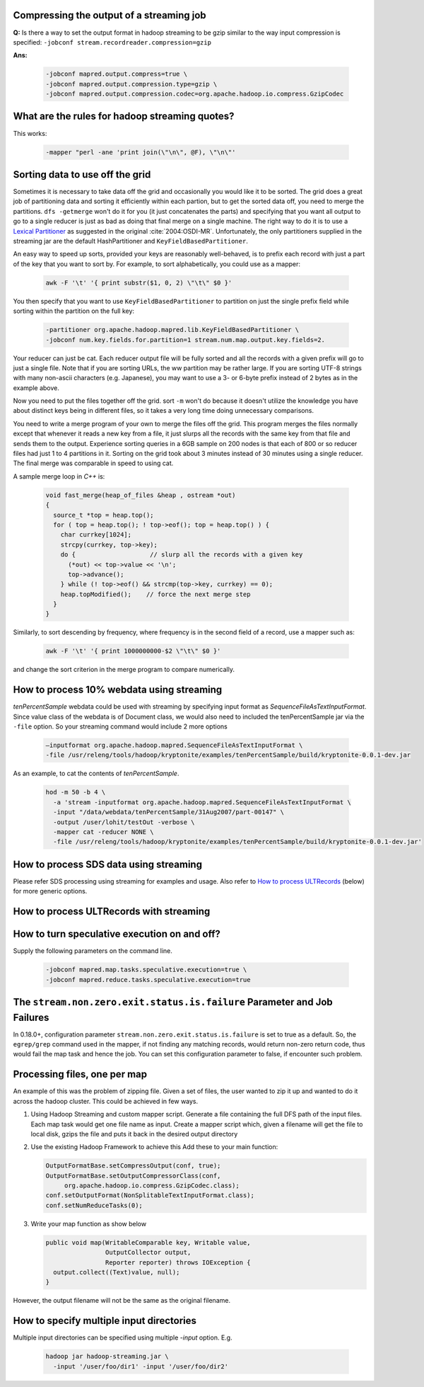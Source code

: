 .. _guide_faq_compressing_output_of_streaming_job:

Compressing the output of a streaming job
=========================================


**Q:** Is there a way to set the output format in hadoop streaming to be gzip similar to the way input compression is specified:
``-jobconf stream.recordreader.compression=gzip``

**Ans:**

  .. code-block:: bash

    -jobconf mapred.output.compress=true \
    -jobconf mapred.output.compression.type=gzip \
    -jobconf mapred.output.compression.codec=org.apache.hadoop.io.compress.GzipCodec


What are the rules for hadoop streaming quotes?
===============================================

This works:

  .. code-block:: bash

    -mapper "perl -ane 'print join(\"\n\", @F), \"\n\"'


Sorting data to use off the grid
================================


.. todo:: find missing page `Lexical Partitioner`


Sometimes it is necessary to take data off the grid and occasionally you would like it to be sorted. The grid does a great job of partitioning data and sorting it efficiently within each partion, but to get the sorted data off, you need to merge the partitions.
``dfs -getmerge`` won't do it for you (it just concatenates the parts) and specifying that you want all output to go to a single reducer is just as bad as doing that final merge on a single machine.
The right way to do it is to use a `Lexical Partitioner <https://archives.ouroath.com/twiki/twiki.corp.yahoo.com/view/Grid/PartitioningInLexiconOrde>`_ as suggested in the original :cite:`2004:OSDI-MR`. Unfortunately, the only partitioners supplied in the streaming jar are the default HashPartitioner and ``KeyFieldBasedPartitioner``.

An easy way to speed up sorts, provided your keys are reasonably well-behaved, is to prefix each record with just a part of the key that you want to sort by.
For example, to sort alphabetically, you could use as a mapper:

  .. code-block:: bash

    awk -F '\t' '{ print substr($1, 0, 2) \"\t\" $0 }'


You then specify that you want to use ``KeyFieldBasedPartitioner`` to partition on just the single prefix field while sorting within the partition on the full key:

  .. code-block:: bash

    -partitioner org.apache.hadoop.mapred.lib.KeyFieldBasedPartitioner \
    -jobconf num.key.fields.for.partition=1 stream.num.map.output.key.fields=2. 

Your reducer can just be cat. Each reducer output file will be fully sorted and all the records with a given prefix will go to just a single file. Note that if you are sorting URLs, the ww partition may be rather large. If you are sorting UTF-8 strings with many non-ascii characters (e.g. Japanese), you may want to use a 3- or 6-byte prefix instead of 2 bytes as in the example above.

Now you need to put the files together off the grid. sort ``-m`` won't do because it doesn't utilize the knowledge you have about distinct keys being in different files, so it takes a very long time doing unnecessary comparisons.

You need to write a merge program of your own to merge the files off the grid. This program merges the files normally except that whenever it reads a new key from a file, it just slurps all the records with the same key from that file and sends them to the output. Experience sorting queries in a 6GB sample on 200 nodes is that each of 800 or so reducer files had just 1 to 4 partitions in it. Sorting on the grid took about 3 minutes instead of 30 minutes using a single reducer. The final merge was comparable in speed to using cat.

A sample merge loop in `C++` is:

  .. code-block:: c++

    void fast_merge(heap_of_files &heap , ostream *out)
    {
      source_t *top = heap.top();
      for ( top = heap.top(); ! top->eof(); top = heap.top() ) {
        char currkey[1024];
        strcpy(currkey, top->key);
        do {                    // slurp all the records with a given key
          (*out) << top->value << '\n';
          top->advance();
        } while (! top->eof() && strcmp(top->key, currkey) == 0);
        heap.topModified();    // force the next merge step
      }
    }

Similarly, to sort descending by frequency, where frequency is in the second field of a record, use a mapper such as:

  .. code-block:: bash

    awk -F '\t' '{ print 1000000000-$2 \"\t\" $0 }'

and change the sort criterion in the merge program to compare numerically.


How to process 10% webdata using streaming
==========================================

`tenPercentSample` webdata could be used with streaming by specifying input format as `SequenceFileAsTextInputFormat`. Since value class of the webdata is of Document class, we would also need to included the tenPercentSample jar via the ``-file`` option. So your streaming command would include 2 more options

  .. code-block:: bash

    –inputformat org.apache.hadoop.mapred.SequenceFileAsTextInputFormat \
    -file /usr/releng/tools/hadoop/kryptonite/examples/tenPercentSample/build/kryptonite-0.0.1-dev.jar

As an example, to cat the contents of `tenPercentSample`.

  .. code-block:: bash

    hod -m 50 -b 4 \
      -a 'stream -inputformat org.apache.hadoop.mapred.SequenceFileAsTextInputFormat \
      -input "/data/webdata/tenPercentSample/31Aug2007/part-00147" \
      -output /user/lohit/testOut -verbose \
      -mapper cat -reducer NONE \
      -file /usr/releng/tools/hadoop/kryptonite/examples/tenPercentSample/build/kryptonite-0.0.1-dev.jar'

How to process SDS data using streaming
=======================================

.. todo:: find missing page `How to process ULTRecords`

Please refer SDS processing using streaming for examples and usage.
Also refer to `How to process ULTRecords <https://archives.ouroath.com/twiki/twiki.corp.yahoo.com/view/Grid/UsingStreaming>`_ (below) for more generic options.

How to process ULTRecords with streaming
========================================

How to turn speculative execution on and off?
=============================================

Supply the following parameters on the command line.

  .. code-block:: bash

    -jobconf mapred.map.tasks.speculative.execution=true \
    -jobconf mapred.reduce.tasks.speculative.execution=true


The ``stream.non.zero.exit.status.is.failure`` Parameter and Job Failures
=========================================================================

In 0.18.0+, configuration parameter ``stream.non.zero.exit.status.is.failure`` is set to true as a default. So, the ``egrep/grep`` command used in the mapper, if not finding any matching records, would return non-zero return code, thus would fail the map task and hence the job. You can set this configuration parameter to false, if encounter such problem.

Processing files, one per map
=============================

An example of this was the problem of zipping file. Given a set of files, the user wanted to zip it up and wanted to do it across the hadoop cluster.
This could be achieved in few ways.

#. Using Hadoop Streaming and custom mapper script. Generate a file containing the full DFS path of the input files. Each map task would get one file name as input. Create a mapper script which, given a filename will get the file to local disk, gzips the file and puts it back in the desired output directory

#. Use the existing Hadoop Framework to achieve this Add these to your main function:

   .. code-block:: java

     OutputFormatBase.setCompressOutput(conf, true);
     OutputFormatBase.setOutputCompressorClass(conf,
          org.apache.hadoop.io.compress.GzipCodec.class);
     conf.setOutputFormat(NonSplitableTextInputFormat.class);
     conf.setNumReduceTasks(0);

#. Write your map function as show below

   .. code-block:: java
     
      public void map(WritableComparable key, Writable value, 
                      OutputCollector output, 
                      Reporter reporter) throws IOException {
        output.collect((Text)value, null);
      }

However, the output filename will not be the same as the original filename.

How to specify multiple input directories
=========================================

Multiple input directories can be specified using multiple `-input` option. E.g.

  .. code-block:: bash
    
    hadoop jar hadoop-streaming.jar \
      -input '/user/foo/dir1' -input '/user/foo/dir2' 